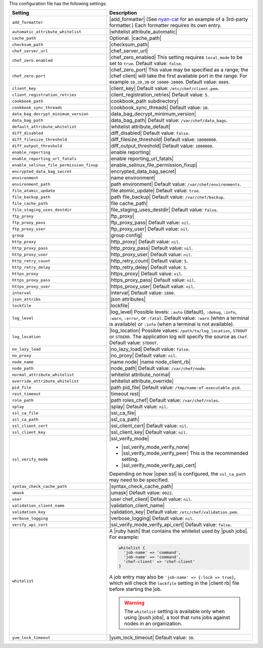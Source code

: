 .. The contents of this file are included in multiple topics.
.. This file should not be changed in a way that hinders its ability to appear in multiple documentation sets.

This configuration file has the following settings:

.. list-table::
   :widths: 200 300
   :header-rows: 1

   * - Setting
     - Description
   * - ``add_formatter``
     - |add_formatter| (See `nyan-cat <https://github.com/andreacampi/nyan-cat-chef-formatter>`_ for an example of a 3rd-party formatter.) Each formatter requires its own entry.
   * - ``automatic_attribute_whitelist``
     - |whitelist attribute_automatic|
   * - ``cache_path``
     - Optional. |cache_path|
   * - ``checksum_path``
     - |checksum_path|
   * - ``chef_server_url``
     - |chef_server_url|
   * - ``chef_zero.enabled``
     - |chef_zero_enabled| This setting requires ``local_mode`` to be set to ``true``. Default value: ``false``.
   * - ``chef_zero.port``
     - |chef_zero_port| This value may be specified as a range; the |chef client| will take the first available port in the range. For example ``10,20,30`` or ``10000-20000``. Default value: ``8889``.
   * - ``client_key``
     - |client_key| Default value: ``/etc/chef/client.pem``.
   * - ``client_registration_retries``
     - |client_registration_retries| Default value: ``5``.
   * - ``cookbook_path``
     - |cookbook_path subdirectory|
   * - ``cookbook_sync_threads``
     - |cookbook_sync_threads| Default value: ``10``.
   * - ``data_bag_decrypt_minimum_version``
     - |data_bag_decrypt_minimum_version|
   * - ``data_bag_path``
     - |data_bag_path| Default value: ``/var/chef/data_bags``.
   * - ``default_attribute_whitelist``
     - |whitelist attribute_default|
   * - ``diff_disabled``
     - |diff_disabled| Default value: ``false``.
   * - ``diff_filesize_threshold``
     - |diff_filesize_threshold| Default value: ``10000000``.
   * - ``diff_output_threshold``
     - |diff_output_threshold| Default value: ``1000000``.
   * - ``enable_reporting``
     - |enable reporting|
   * - ``enable_reporting_url_fatals``
     - |enable reporting_url_fatals|
   * - ``enable_selinux_file_permission_fixup``
     - |enable_selinux_file_permission_fixup|
   * - ``encrypted_data_bag_secret``
     - |encrypted_data_bag_secret|
   * - ``environment``
     - |name environment|
   * - ``environment_path``
     - |path environment|  Default value: ``/var/chef/environments``.
   * - ``file_atomic_update``
     - |file atomic_update| Default value: ``true``.
   * - ``file_backup_path``
     - |path file_backup| Default value: ``/var/chef/backup``.
   * - ``file_cache_path``
     - |file cache_path|
   * - ``file_staging_uses_destdir``
     - |file_staging_uses_destdir| Default value: ``false``.
   * - ``ftp_proxy``
     - |ftp_proxy|
   * - ``ftp_proxy_pass``
     - |ftp_proxy_pass| Default value: ``nil``.
   * - ``ftp_proxy_user``
     - |ftp_proxy_user| Default value: ``nil``.
   * - ``group``
     - |group config|
   * - ``http_proxy``
     - |http_proxy| Default value: ``nil``.
   * - ``http_proxy_pass``
     - |http_proxy_pass| Default value: ``nil``.
   * - ``http_proxy_user``
     - |http_proxy_user| Default value: ``nil``.
   * - ``http_retry_count``
     - |http_retry_count| Default value: ``5``.
   * - ``http_retry_delay``
     - |http_retry_delay| Default value: ``5``.
   * - ``https_proxy``
     - |https_proxy| Default value: ``nil``.
   * - ``https_proxy_pass``
     - |https_proxy_pass| Default value: ``nil``.
   * - ``https_proxy_user``
     - |https_proxy_user| Default value: ``nil``.
   * - ``interval``
     - |interval| Default value: ``1800``.
   * - ``json_attribs``
     - |json attributes|
   * - ``lockfile``
     - |lockfile|
   * - ``log_level``
     - |log_level| Possible levels: ``:auto`` (default), ``:debug``, ``:info``, ``:warn``, ``:error``, or ``:fatal``. Default value: ``:warn`` (when a terminal is available) or ``:info`` (when a terminal is not available).
   * - ``log_location``
     - |log_location| Possible values: ``/path/to/log_location``, ``STDOUT`` or ``STDERR``. The application log will specify the source as ``Chef``. Default value: ``STDOUT``.
   * - ``no_lazy_load``
     - |no_lazy_load| Default value: ``false``.
   * - ``no_proxy``
     - |no_proxy| Default value: ``nil``.
   * - ``node_name``
     - |name node| |name node_client_rb|
   * - ``node_path``
     - |node_path| Default value: ``/var/chef/node``.
   * - ``normal_attribute_whitelist``
     - |whitelist attribute_normal|
   * - ``override_attribute_whitelist``
     - |whitelist attribute_override|
   * - ``pid_file``
     - |path pid_file| Default value: ``/tmp/name-of-executable.pid``.
   * - ``rest_timeout``
     - |timeout rest|
   * - ``role_path``
     - |path roles_chef| Default value: ``/var/chef/roles``.
   * - ``splay``
     - |splay| Default value: ``nil``.
   * - ``ssl_ca_file``
     - |ssl_ca_file|
   * - ``ssl_ca_path``
     - |ssl_ca_path|
   * - ``ssl_client_cert``
     - |ssl_client_cert| Default value: ``nil``.
   * - ``ssl_client_key``
     - |ssl_client_key| Default value: ``nil``.
   * - ``ssl_verify_mode``
     - |ssl_verify_mode|
       
       * |ssl_verify_mode_verify_none|
       * |ssl_verify_mode_verify_peer| This is the recommended setting.
       * |ssl_verify_mode_verify_api_cert|
       
       Depending on how |open ssl| is configured, the ``ssl_ca_path`` may need to be specified.
   * - ``syntax_check_cache_path``
     - |syntax_check_cache_path|
   * - ``umask``
     - |umask| Default value: ``0022``.
   * - ``user``
     - |user chef_client| Default value: ``nil``.
   * - ``validation_client_name``
     - |validation_client_name|
   * - ``validation_key``
     - |validation_key| Default value: ``/etc/chef/validation.pem``.
   * - ``verbose_logging``
     - |verbose_logging| Default value: ``nil``.
   * - ``verify_api_cert``
     - |ssl_verify_mode_verify_api_cert| Default value: ``false``.
   * - ``whitelist``
     - A |ruby hash| that contains the whitelist used by |push jobs|. For example:

       .. code-block:: ruby

          whitelist {
            'job-name' => 'command',
            'job-name' => 'command',
            'chef-client' => 'chef-client'
          }

       A job entry may also be ``'job-name' => {:lock => true}``, which will check the ``lockfile`` setting in the |client rb| file before starting the job.

       .. warning:: The ``whitelist`` setting is available only when using |push jobs|, a tool that runs jobs against nodes in an organization.
   * - ``yum_lock_timeout``
     - |yum_lock_timeout| Default value: ``30``.
